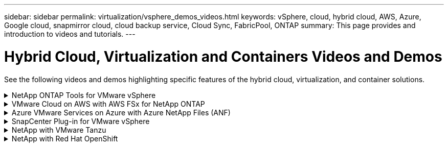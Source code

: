 ---
sidebar: sidebar
permalink: virtualization/vsphere_demos_videos.html
keywords: vSphere, cloud, hybrid cloud, AWS, Azure, Google cloud, snapmirror cloud, cloud backup service, Cloud Sync, FabricPool, ONTAP
summary: This page provides and introduction to videos and tutorials.
---

= Hybrid Cloud, Virtualization and Containers Videos and Demos
:hardbreaks:
:nofooter:
:icons: font
:linkattrs:
:imagesdir: ./../media/

//
// This file was created with Atom 1.57.0 (June 18, 2021)
//
//

[.lead]
See the following videos and demos highlighting specific features of the hybrid cloud, virtualization, and container solutions.

.NetApp ONTAP Tools for VMware vSphere
[%collapsible]
====

.ONTAP Tools for VMware - Overview
[%collapsible]
=====
video::otv_overview.mp4[]
=====

.VMware iSCSI Datastore Provisioning with ONTAP
[%collapsible]
=====
video::otv_iscsi_provision.mp4[]
=====

.VMware NFS Datastore Provisioning with ONTAP
[%collapsible]
=====
video::otv_nfs_provision.mp4[]
=====
====

.VMware Cloud on AWS with AWS FSx for NetApp ONTAP
[%collapsible]
====

.Windows Guest Connected Storage with FSx ONTAP using iSCSI
[%collapsible]
=====
video::vmc_windows_vm_iscsi.mp4[]
=====

.Linux Guest Connected Storage with FSx ONTAP using NFS
[%collapsible]
=====
video::vmc_linux_vm_nfs.mp4[]
=====

.VMware Cloud on AWS TCO savings with Amazon FSx for NetApp ONTAP
[%collapsible]
=====
video::FSxN-NFS-Datastore-on-VMC-TCO-calculator.mp4[]
=====

.VMware Cloud on AWS supplemental datastore w/ Amazon FSx for NetApp ONTAP
[%collapsible]
=====
video::FSxN-NFS-Datastore-on-VMC.mp4[]
=====

.VMware Cloud on AWS Migrate with FSxN, VMware HCX
[%collapsible]
=====
video::VMC_HCX_Setup.mp4[]
video::Migration_HCX_VMC_FSxN_VMotion.mp4[]
video::Migration_HCX_VMC_FSxN_cold_migration.mp4[]
=====
====

.Azure VMware Services on Azure with Azure NetApp Files (ANF)
[%collapsible]
====
.Azure VMware Solution supplemental datastore overview with Azure NetApp Files
[%collapsible]
=====
video::ANF-NFS-datastore-on-AVS.mp4[]
=====

.Azure VMware Solution DR with Cloud Volumes ONTAP, SnapCenter and JetStream
[%collapsible]
=====
video::AVS-guest-connect-DR-use-case.mp4[]
=====

.Azure VMware Solution Migrate with ANF, VMware HCX
[%collapsible]
=====
video::Migration_HCX_AVS_ANF_ColdMigration.mp4[]
video::Migration_HCX_AVS_ANF_VMotion.mp4[]
video::Migration_HCX_AVS_ANF_Bulk.mp4[]
=====
====

.SnapCenter Plug-in for VMware vSphere
[%collapsible]
====
NetApp SnapCenter software is an easy-to-use enterprise platform to securely coordinate and manage data protection across applications, databases, and file systems.

The SnapCenter Plug-in for VMware vSphere allows you to perform backup, restore, and attach operations for VMs and backup and mount operations for datastores that are registered with SnapCenter directly within VMware vCenter.

For more information about NetApp SnapCenter Plug-in for VMware vSphere, see the link:https://docs.netapp.com/ocsc-42/index.jsp?topic=%2Fcom.netapp.doc.ocsc-con%2FGUID-29BABBA7-B15F-452F-B137-2E5B269084B9.html[NetApp SnapCenter Plug-in for VMware vSphere Overview].

.SnapCenter Plug-in for VMware vSphere - Solution Pre-Requisites
[%collapsible]
=====
video::scv_prereq_overview.mp4[]
=====

.SnapCenter Plug-in for VMware vSphere - Deployment
[%collapsible]
=====
video::scv_deployment.mp4[]
=====

.SnapCenter Plug-in for VMware vSphere - Backup Workflow
[%collapsible]
=====
video::scv_backup_workflow.mp4[]
=====

.SnapCenter Plug-in for VMware vSphere - Restore Workflow
[%collapsible]
=====
video::scv_restore_workflow.mp4[]
=====

.SnapCenter - SQL Restore Workflow
[%collapsible]
=====
video::scv_sql_restore.mp4[]
=====
====

.NetApp with VMware Tanzu
[%collapsible]
====
VMware Tanzu enables customers to deploy, administer, and manage their Kubernetes environment through vSphere or the VMware Cloud Foundation. This portfolio of products from VMware allows customer to manage all their relevant Kubernetes clusters from a single control plane by choosing the VMware Tanzu edition that best suits their needs.

For more information about VMware Tanzu, see the https://tanzu.vmware.com/tanzu[VMware Tanzu Overview^]. This review covers use cases, available additions, and more about VMware Tanzu.

* https://www.youtube.com/watch?v=ZtbXeOJKhrc[How to use vVols with NetApp and VMware Tanzu Basic, part 1^]
* https://www.youtube.com/watch?v=FVRKjWH7AoE[How to use vVols with NetApp and VMware Tanzu Basic, part 2^]
* https://www.youtube.com/watch?v=Y-34SUtTTtU[How to use vVols with NetApp and VMware Tanzu Basic, part 3^]
====

// == NetApp with VMware Cloud Foundation

// VMware Cloud Foundation allows customer to build software defined infrastructure as a standardized stack of compute, storage, networking, and management whether in the datacenter or in the public cloud. As deployments grow beyond the initial management domain, customers can choose to deploy the principal or supplemental storage that best meets their needs for their various workload domains and modern applications.
//
// NOTE: *For more information regarding VMware Cloud Foundation please consult the following:*
//
// * The https://www.vmware.com/products/cloud-foundation.html[VMware Cloud Foundation Overview^]. Review the product details, deployment options and learn more about VMware Cloud Foundation.
//
// == NetApp with VMware Cloud Foundation Videos
//
// * NetApp and VMware Cloud Foundations Basics
// * NetApp ONTAP and VCF VI Workload Domain Creation with vVols and NFS
// * NetApp ONTAP and VCF VI Workload Domain Creation with FlexGroup and NFS
// * NetApp Element and VCF VI Workload Domain with vVols and iSCSI
//

.NetApp with Red Hat OpenShift
[%collapsible]
====
Red Hat OpenShift, an enterprise Kubernetes platform, enables you to run container-based applications with an open hybrid-cloud strategy. Available as a cloud service on leading public clouds or as self-managed software, Red Hat OpenShift provides customers with the flexibility they need when designing their container-based solution.

For more information regarding Red Hat OpenShift, see this https://www.redhat.com/en/technologies/cloud-computing/openshift[Red Hat OpenShift Overview^]. You can also review the product documentation and deployment options to learn more about Red Hat OpenShift.

* https://docs.netapp.com/us-en/netapp-solutions/containers/rh-os-n_videos_workload_migration_manual.html[Workload Migration - Red Hat OpenShift with NetApp^]
* https://docs.netapp.com/us-en/netapp-solutions/containers/rh-os-n_videos_RHV_deployment.html[Red Hat OpenShift Deployment on RHV: Red Hat OpenShift with NetApp^]
====
